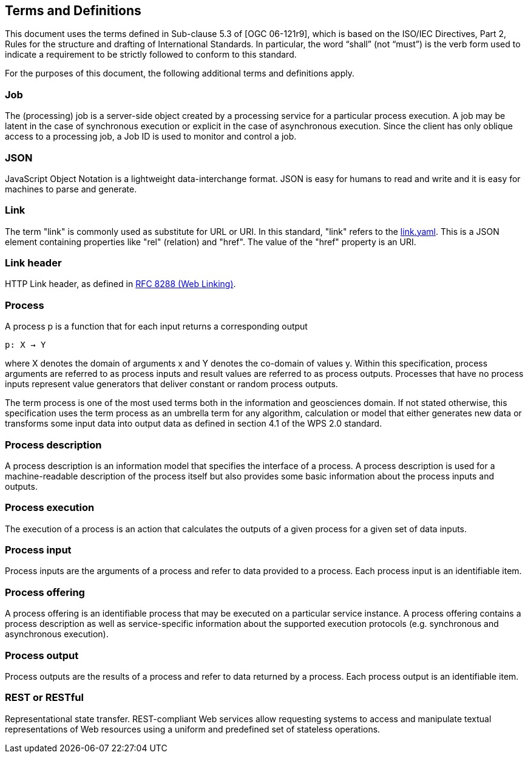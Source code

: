 == Terms and Definitions
This document uses the terms defined in Sub-clause 5.3 of [OGC 06-121r9], which is based on the ISO/IEC Directives, Part 2, Rules for the structure and drafting of International Standards. In particular, the word “shall” (not “must”) is the verb form used to indicate a requirement to be strictly followed to conform to this standard.

For the purposes of this document, the following additional terms and definitions apply.

=== Job

The (processing) job is a server-side object created by a processing service for a particular process execution. A job may be latent in the case of synchronous execution or explicit in the case of asynchronous execution. Since the client has only oblique access to a processing job, a Job ID is used to monitor and control a job.

=== JSON

JavaScript Object Notation is a lightweight data-interchange format. JSON is easy for humans to read and write and it is easy for machines to parse and generate. 

=== Link

The term "link" is commonly used as substitute for URL or URI. In this standard, "link" refers to the <<link-schema,link.yaml>>. This is a JSON element containing properties like "rel" (relation) and "href". The value of the "href" property is an URI.

=== Link header

HTTP Link header, as defined in <<rfc8288,RFC 8288 (Web Linking)>>.

=== Process

A process p is a function that for each input returns a corresponding output

                                        p: X → Y

where X denotes the domain of arguments x and Y denotes the co-domain of values y. Within this specification, process arguments are referred to as process inputs and result values are referred to as process outputs. Processes that have no process inputs represent value generators that deliver constant or random process outputs.

The term process is one of the most used terms both in the information and geosciences domain. If not stated otherwise, this specification uses the term process as an umbrella term for any algorithm, calculation or model that either generates new data or transforms some input data into output data as defined in section 4.1 of the WPS 2.0 standard. 

=== Process description

A process description is an information model that specifies the interface of a process. A process description is used for a machine-readable description of the process itself but also provides some basic information about the process inputs and outputs.

=== Process execution

The execution of a process is an action that calculates the outputs of a given process for a given set of data inputs.

=== Process input

Process inputs are the arguments of a process and refer to data provided to a process. Each process input is an identifiable item.

=== Process offering

A process offering is an identifiable process that may be executed on a particular service instance. A process offering contains a process description as well as service-specific information about the supported execution protocols (e.g. synchronous and asynchronous execution).

=== Process output

Process outputs are the results of a process and refer to data returned by a process. Each process output is an identifiable item.

=== REST or RESTful

Representational state transfer.  REST-compliant Web services allow requesting systems to access and manipulate textual representations of Web resources using a uniform and predefined set of stateless operations.




